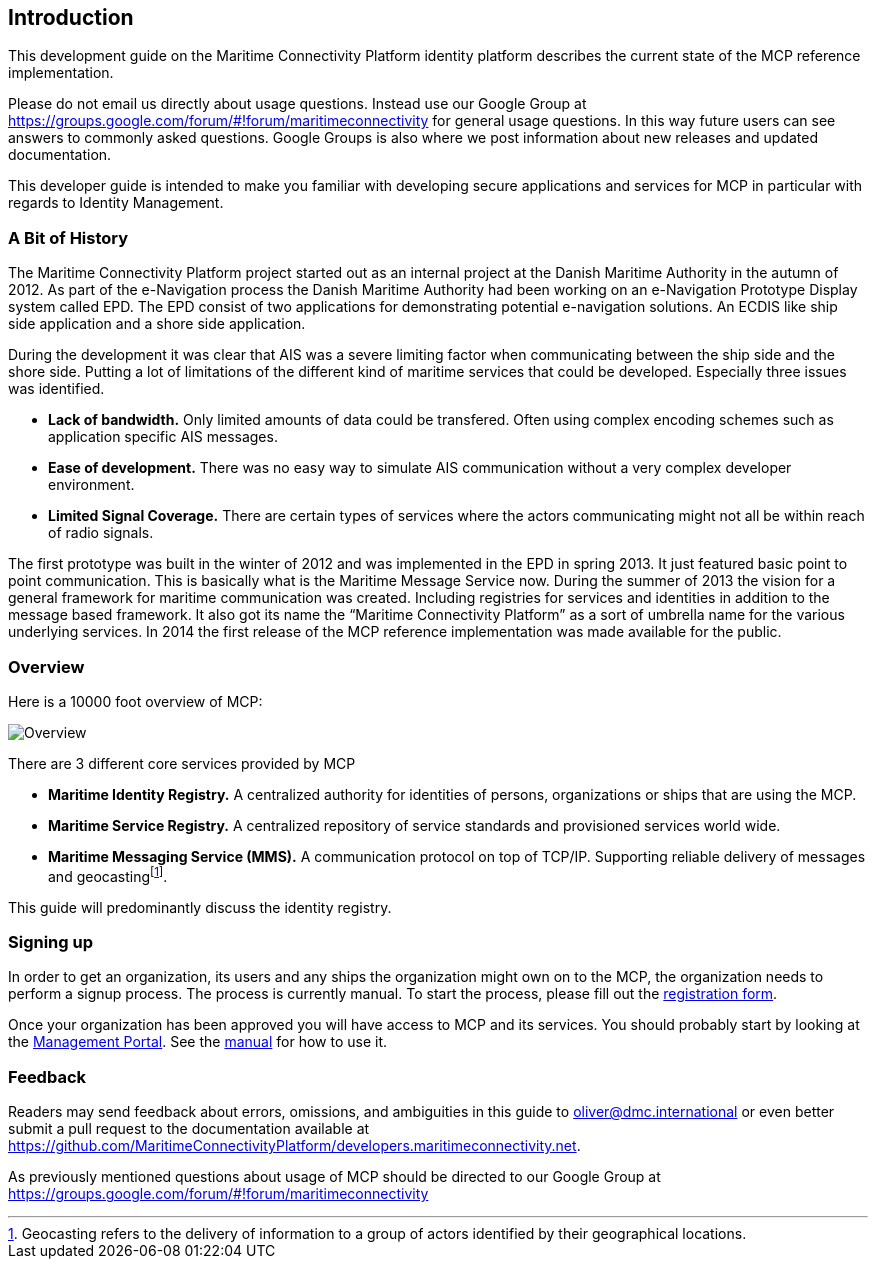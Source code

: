 == Introduction
This development guide on the Maritime Connectivity Platform identity platform describes the current state of the MCP reference implementation.

Please do not email us directly about usage questions. Instead use our Google Group at https://groups.google.com/forum/#!forum/maritimeconnectivity for general usage questions. In this way future users can see answers to commonly asked questions. Google Groups is also where we post information about new releases and updated documentation.

This developer guide is intended to make you familiar with developing secure applications and services for MCP in particular with regards to Identity Management.

=== A Bit of History
The Maritime Connectivity Platform project started out as an internal project at the Danish Maritime Authority in the autumn of 2012.
As part of the e-Navigation process the Danish Maritime Authority had been working on an e-Navigation Prototype Display system called EPD. The EPD consist of two applications for demonstrating potential e-navigation solutions. An ECDIS like ship side application and a shore side application. 

During the development it was clear that AIS was a severe limiting factor when communicating between the ship side and the shore side. Putting a lot of limitations of the different kind of maritime services that could be developed. Especially three issues was identified. 

* *Lack of bandwidth.* Only limited amounts of data could be transfered. Often using complex encoding schemes such as application specific AIS messages. 
* *Ease of development.* There was no easy way to simulate AIS communication without a very complex developer environment.
* *Limited Signal Coverage.* There are certain types of services where the actors communicating might not all be within reach of radio signals. 

The first prototype was built in the winter of 2012 and was implemented in the EPD in spring 2013. It just featured basic point to point communication. This is basically what is the Maritime Message Service now. During the summer of 2013 the vision for a general framework for maritime communication was created. Including registries for services and identities in addition to the message based framework. It also got its name the “Maritime Connectivity Platform” as a sort of umbrella name for the various underlying services. In 2014 the first release of the MCP reference implementation was made available for the public.

=== Overview
Here is a 10000 foot overview of MCP:

image::contentimage_TheMaritimeCloud_orange_no_img.png[Overview]

There are 3 different core services provided by MCP

* *Maritime Identity Registry.* A centralized authority for identities of persons, organizations or ships that are using the MCP. 
* *Maritime Service Registry.* A centralized repository of service standards and provisioned services world wide.
* *Maritime Messaging Service (MMS).* A communication protocol on top of TCP/IP. Supporting reliable delivery of messages and geocastingfootnote:[Geocasting refers to the delivery of information to a group of actors identified by their geographical locations.].

This guide will predominantly discuss the identity registry.

=== Signing up
In order to get an organization, its users and any ships the organization might own on to the MCP, the organization needs to perform a signup process. The process is currently manual. To start the process, please fill out the https://management.maritimeconnectivity.net/#/apply[registration form].

Once your organization has been approved you will have access to MCP and its services. You should probably start by looking at the https://management.maritimeconnectivity.net/[Management Portal]. See the http://manual.maritimeconnectivity.net/[manual] for how to use it.

=== Feedback
Readers may send feedback about errors, omissions, and ambiguities in this guide to mailto:oliver@dmc.international[oliver@dmc.international] or even better submit a pull request to the documentation available at https://github.com/MaritimeConnectivityPlatform/developers.maritimeconnectivity.net.

As previously mentioned questions about usage of MCP should be directed to our Google Group at https://groups.google.com/forum/#!forum/maritimeconnectivity
